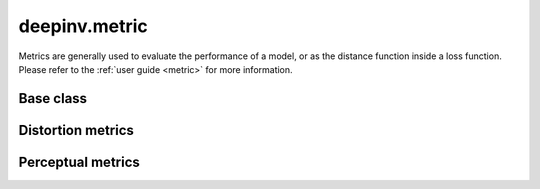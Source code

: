 deepinv.metric
===============

Metrics are generally used to evaluate the performance of a model, or as the distance function inside a loss function.
Please refer to the :ref:`user guide <metric>` for more information.

Base class
----------
.. userguide:: metric

.. autosummary::
   :toctree: stubs
   :template: myclass_template.rst
   :nosignatures:

    deepinv.loss.metric.Metric


Distortion metrics
------------------
.. userguide:: distortion-metrics

.. autosummary::
   :toctree: stubs
   :template: myclass_template.rst
   :nosignatures:

        deepinv.loss.metric.MSE
        deepinv.loss.metric.NMSE
        deepinv.loss.metric.MAE
        deepinv.loss.metric.PSNR
        deepinv.loss.metric.SSIM
        deepinv.loss.metric.QNR
        deepinv.loss.metric.L1L2
        deepinv.loss.metric.LpNorm


Perceptual metrics
------------------
.. userguide:: perceptual-metrics

.. autosummary::
   :toctree: stubs
   :template: myclass_template.rst
   :nosignatures:

        deepinv.loss.metric.LPIPS
        deepinv.loss.metric.NIQE
